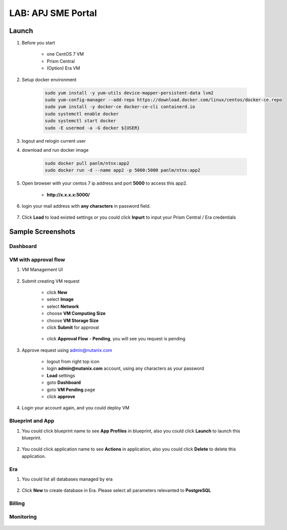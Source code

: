 .. title:: LAB: APJ SME Portal

.. _apjsme:

-------------------
LAB: APJ SME Portal
-------------------

Launch
++++++

#. Before you start

    - one CentOS 7 VM
    - Prism Central
    - (Option) Era VM

#. Setup docker environment

    .. code-block:: bash

        sudo yum install -y yum-utils device-mapper-persistent-data lvm2
        sudo yum-config-manager --add-repo https://download.docker.com/linux/centos/docker-ce.repo
        sudo yum install -y docker-ce docker-ce-cli containerd.io
        sudo systemctl enable docker
        sudo systemctl start docker
        sudo -E usermod -a -G docker ${USER}

#. logout and relogin current user

#. download and run docker image

    .. code-block:: bash

        sudo docker pull panlm/ntnx:app2
        sudo docker run -d --name app2 -p 5000:5000 panlm/ntnx:app2

#. Open browser with your centos 7 ip address and port **5000** to access this app2. 

    - **http://x.x.x.x:5000/**

    .. figure:: images/p-login.png

#. login your mail address with **any characters** in password field.

    .. figure:: images/p-existed.png

#. Click **Load** to load existed settings or you could click **Inpurt** to input your Prism Central / Era credentials


Sample Screenshots
++++++++++++++++++

Dashboard
---------

.. figure:: images/p-dashboard.png


VM with approval flow
---------------------

#. VM Management UI

    .. figure:: images/p-vm.png

#. Submit creating VM request

    - click **New**
    - select **Image**
    - select **Network**
    - choose **VM Computing Size**
    - choose **VM Storage Size**
    - click **Submit** for approval

    .. figure:: images/p-newvm.png

    - click **Approval Flow** - **Pending**, you will see you request is pending

    .. figure:: images/p-approval-1.png

#. Approve request using admin@nutanix.com

    - logout from right top icon
    - login **admin@nutanix.com** account, using any characters as your password
    - **Load** settings
    - goto **Dashboard**
    - goto **VM Pending** page
    - click **approve**

#. Login your account again, and you could deploy VM

    .. figure:: images/p-approval-2.png


Blueprint and App
-----------------

#. You could click blueprint name to see **App Profiles** in blueprint, also you could click **Launch** to launch this blueprint.

    .. figure:: images/p-blueprint.png

#. You could click application name to see **Actions** in application, also you could click **Delete** to delete this application.

.. figure:: images/p-application.png

Era
---

#. You could list all databases managed by era

    .. figure:: images/p-era.png

#. Click **New** to create database in Era. Please select all parameters relevanted to **PostgreSQL**

    .. figure:: images/p-newera.png

Billing
-------

.. figure:: images/p-billing.png

Monitoring
----------

.. figure:: images/p-monitor.png


